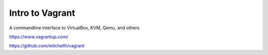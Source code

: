 ================
Intro to Vagrant
================

A commandline interface to VirtualBox, KVM, Qemu, and others

https://www.vagrantup.com/

https://github.com/mitchellh/vagrant
